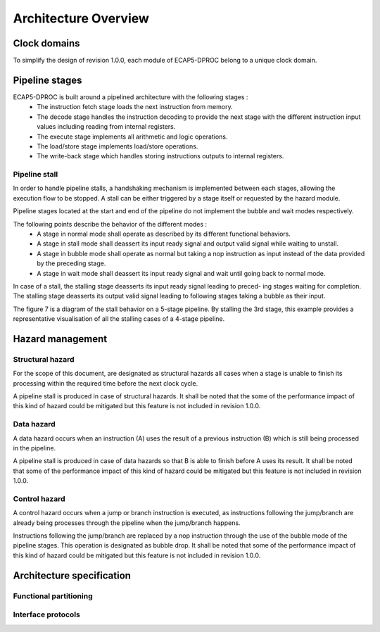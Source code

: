 Architecture Overview
=====================

.. todo:: Add architecture overview diagram

Clock domains
-------------

To simplify the design of revision 1.0.0, each module of ECAP5-DPROC belong to a unique clock domain.

Pipeline stages
---------------

ECAP5-DPROC is built around a pipelined architecture with the following stages :
 * The instruction fetch stage loads the next instruction from memory.
 * The decode stage handles the instruction decoding to provide the next stage with the different instruction input values including reading from internal registers.
 * The execute stage implements all arithmetic and logic operations.
 * The load/store stage implements load/store operations.
 * The write-back stage which handles storing instructions outputs to internal registers.

Pipeline stall
^^^^^^^^^^^^^^

In order to handle pipeline stalls, a handshaking mechanism is implemented between each stages, allowing the execution flow to be stopped. A stall can be either triggered by a stage itself or requested by the hazard module.

.. todo:: Add pipeline state diagram

Pipeline stages located at the start and end of the pipeline do not implement the bubble and wait modes respectively.

The following points describe the behavior of the different modes :
 * A stage in normal mode shall operate as described by its different functional behaviors.
 * A stage in stall mode shall deassert its input ready signal and output valid signal while waiting to unstall.
 * A stage in bubble mode shall operate as normal but taking a nop instruction as input instead of the data provided by the preceding stage.
 * A stage in wait mode shall deassert its input ready signal and wait until going back to normal mode.

In case of a stall, the stalling stage deasserts its input ready signal leading to preced- ing stages waiting for completion. The stalling stage deasserts its output valid signal leading to following stages taking a bubble as their input.

The figure 7 is a diagram of the stall behavior on a 5-stage pipeline. By stalling the 3rd stage, this example provides a representative visualisation of all the stalling cases of a 4-stage pipeline.

.. todo:: Add pipeline stall diagram

 Figure 8 outlines the resolution of a pipeline stall on stage 3. By stalling the 3rd stage, this example provides a representative visualisation of all the stalling cases of a 4- stage pipeline.

.. todo:: Add pipeline stall timing-diagram

Hazard management
-----------------

Structural hazard
^^^^^^^^^^^^^^^^^

For the scope of this document, are designated as structural hazards all cases when a stage is unable to finish its processing within the required time before the next clock cycle.

A pipeline stall is produced in case of structural hazards. It shall be noted that the some of the performance impact of this kind of hazard could be mitigated but this feature is not included in revision 1.0.0.

Data hazard
^^^^^^^^^^^

A data hazard occurs when an instruction (A) uses the result of a previous instruction (B) which is still being processed in the pipeline.

A pipeline stall is produced in case of data hazards so that B is able to finish before A uses its result. It shall be noted that some of the performance impact of this kind of hazard could be mitigated but this feature is not included in revision 1.0.0.

Control hazard
^^^^^^^^^^^^^^

A control hazard occurs when a jump or branch instruction is executed, as instructions following the jump/branch are already being processes through the pipeline when the jump/branch happens.

Instructions following the jump/branch are replaced by a nop instruction through the use of the bubble mode of the pipeline stages. This operation is designated as bubble drop. It shall be noted that some of the performance impact of this kind of hazard could be mitigated but this feature is not included in revision 1.0.0.

Architecture specification
--------------------------

Functional partitioning
^^^^^^^^^^^^^^^^^^^^^^^

.. requirement:: A_FUNCTIONAL_PARTITIONING_01

  The External Memory Module (EMM) shall arbitrate memory requests from both the IFM and EXM.

.. requirement:: A_FUNCTIONAL_PARTITIONING_02
  
  The Instruction Fetch Module (IFM) shall implement the instruction fetch stage of the pipeline.

.. requirement:: A_INSTRUCTION_FETCH_01
  :rationale: Pipeline stages are all run in parallel, refer to section 5.2.

  The IFM shall fetch instructions continuously starting on the clock cycle after rst i is deasserted, providing them to the DECM one after the other.

.. requirement:: A_FUNCTIONAL_PARTITIONING_03

  The Decode Module (DECM) shall implement the decode stage of the pipeline.

.. requirement:: A_FUNCTIONAL_PARTITIONING_04

   The Register Module (REGM) shall implement the internal general-purpose registers.

.. requirement:: A_FUNCTIONAL_PARTITIONING_05

   The Execute Module (EXM) shall implement the execute stage of the pipeline.

.. requirement:: A_FUNCTIONAL_PARTITIONING_06

   The Load-Store Module (LSM) shall implement the load/store stage of the pipeline.

.. requirement:: A_FUNCTIONAL_PARTITIONING_07

   The Write-Back Module (WBM) shall implement the write-back stage of the pipeline.

.. requirement:: A_FUNCTIONAL_PARTITIONING_08

  The Hazard Module (HZDM) shall handle the detection of data and control hazards as well as trigger the associated pipeline stalls and bubble drops.

Interface protocols
^^^^^^^^^^^^^^^^^^^

.. requirement:: A_MEMORY_BUS_01

   The bus interface between the IFM and EMM shall be compliant with the pipelined wishbone B4 specification.

.. requirement:: A_MEMORY_BUS_02

   The bus interface between the LSM and EMM shall be compliant with the pipelined wishbone B4 specification.
